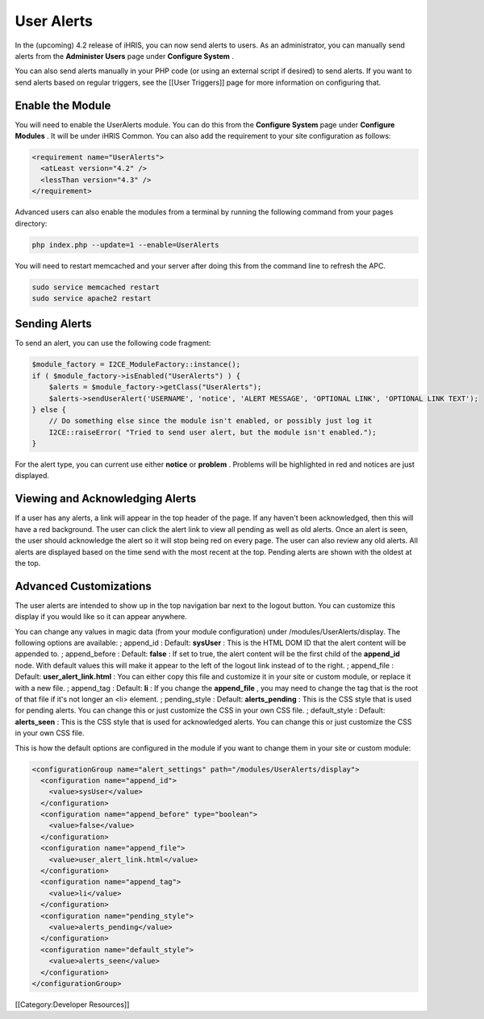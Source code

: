 User Alerts
===========

In the (upcoming) 4.2 release of iHRIS, you can now send alerts to users.  As an administrator, you can manually send alerts from the **Administer Users**  page under **Configure System** .

You can also send alerts manually in your PHP code (or using an external script if desired) to send alerts.  If you want to send alerts based on regular triggers, see the [[User Triggers]] page for more information on configuring that.


Enable the Module
^^^^^^^^^^^^^^^^^
You will need to enable the UserAlerts module.  You can do this from the **Configure System**  page under **Configure Modules** .  It will be under iHRIS Common.  You can also add the requirement to your site configuration as follows:



.. code-block:: xml

    <requirement name="UserAlerts">
      <atLeast version="4.2" />
      <lessThan version="4.3" />
    </requirement>
    


Advanced users can also enable the modules from a terminal by running the following command from your pages directory:



.. code-block:: bash

    php index.php --update=1 --enable=UserAlerts
    


You will need to restart memcached and your server after doing this from the command line to refresh the APC.



.. code-block:: bash

    sudo service memcached restart
    sudo service apache2 restart
    



Sending Alerts
^^^^^^^^^^^^^^

To send an alert, you can use the following code fragment:



.. code-block:: php

    $module_factory = I2CE_ModuleFactory::instance();
    if ( $module_factory->isEnabled("UserAlerts") ) {
        $alerts = $module_factory->getClass("UserAlerts");
        $alerts->sendUserAlert('USERNAME', 'notice', 'ALERT MESSAGE', 'OPTIONAL LINK', 'OPTIONAL LINK TEXT');
    } else {
        // Do something else since the module isn't enabled, or possibly just log it
        I2CE::raiseError( "Tried to send user alert, but the module isn't enabled.");
    }
    


For the alert type, you can current use either **notice**  or **problem** .  Problems will be highlighted in red and notices are just displayed.


Viewing and Acknowledging Alerts
^^^^^^^^^^^^^^^^^^^^^^^^^^^^^^^^
If a user has any alerts, a link will appear in the top header of the page.  If any haven't been acknowledged, then this will have a red background.  The user can click the alert link to view all pending as well as old alerts.  Once an alert is seen, the user should acknowledge the alert so it will stop being red on every page.  The user can also review any old alerts.  All alerts are displayed based on the time send with the most recent at the top.  Pending alerts are shown with the oldest at the top.


Advanced Customizations
^^^^^^^^^^^^^^^^^^^^^^^
The user alerts are intended to show up in the top navigation bar next to the logout button.  You can customize this display if you would like so it can appear anywhere.

You can change any values in magic data (from your module configuration) under /modules/UserAlerts/display.  The following options are available:
; append_id 
: Default: **sysUser**  
: This is the HTML DOM ID that the alert content will be appended to.
; append_before
: Default: **false** 
: If set to true, the alert content will be the first child of the **append_id**  node.  With default values this will make it appear to the left of the logout link instead of to the right.
; append_file
: Default: **user_alert_link.html** 
: You can either copy this file and customize it in your site or custom module, or replace it with a new file.
; append_tag
: Default: **li** 
: If you change the **append_file** , you may need to change the tag that is the root of that file if it's not longer an <li> element.
; pending_style
: Default: **alerts_pending** 
: This is the CSS style that is used for pending alerts.  You can change this or just customize the CSS in your own CSS file.
; default_style
: Default: **alerts_seen** 
: This is the CSS style that is used for acknowledged alerts.  You can change this or just customize the CSS in your own CSS file.

This is how the default options are configured in the module if you want to change them in your site or custom module:



.. code-block:: xml

        <configurationGroup name="alert_settings" path="/modules/UserAlerts/display">
          <configuration name="append_id">
            <value>sysUser</value>
          </configuration>
          <configuration name="append_before" type="boolean">
            <value>false</value>
          </configuration>
          <configuration name="append_file">
            <value>user_alert_link.html</value>
          </configuration>
          <configuration name="append_tag">
            <value>li</value>
          </configuration>
          <configuration name="pending_style">
            <value>alerts_pending</value>
          </configuration>
          <configuration name="default_style">
            <value>alerts_seen</value>
          </configuration>
        </configurationGroup>
    


[[Category:Developer Resources]]
